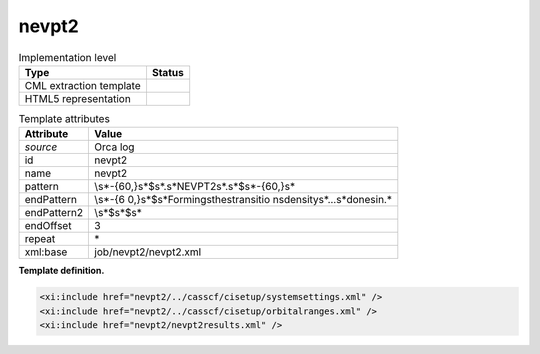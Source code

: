 .. _nevpt2-d3e28547:

nevpt2
======

.. table:: Implementation level

   +-----------------------------------+-----------------------------------+
   | Type                              | Status                            |
   +===================================+===================================+
   | CML extraction template           | |image0|                          |
   +-----------------------------------+-----------------------------------+
   | HTML5 representation              | |image1|                          |
   +-----------------------------------+-----------------------------------+

.. table:: Template attributes

   +-----------------------------------+-----------------------------------+
   | Attribute                         | Value                             |
   +===================================+===================================+
   | *source*                          | Orca log                          |
   +-----------------------------------+-----------------------------------+
   | id                                | nevpt2                            |
   +-----------------------------------+-----------------------------------+
   | name                              | nevpt2                            |
   +-----------------------------------+-----------------------------------+
   | pattern                           | \\s*-{60,}\s*$\                   |
   |                                   | s*.\s*NEVPT2\s*.\s*$\s*-{60,}\s\* |
   +-----------------------------------+-----------------------------------+
   | endPattern                        | \\s*-{6                           |
   |                                   | 0,}\s*$\s*Forming\sthe\stransitio |
   |                                   | n\sdensity\s*\.\.\.\s*done\sin.\* |
   +-----------------------------------+-----------------------------------+
   | endPattern2                       | \\s*$\s*$\s\*                     |
   +-----------------------------------+-----------------------------------+
   | endOffset                         | 3                                 |
   +-----------------------------------+-----------------------------------+
   | repeat                            | \*                                |
   +-----------------------------------+-----------------------------------+
   | xml:base                          | job/nevpt2/nevpt2.xml             |
   +-----------------------------------+-----------------------------------+

**Template definition.**

.. code:: xml

   <xi:include href="nevpt2/../casscf/cisetup/systemsettings.xml" />
   <xi:include href="nevpt2/../casscf/cisetup/orbitalranges.xml" />
   <xi:include href="nevpt2/nevpt2results.xml" />

.. |image0| image:: ../../imgs/Total.png
.. |image1| image:: ../../imgs/None.png
